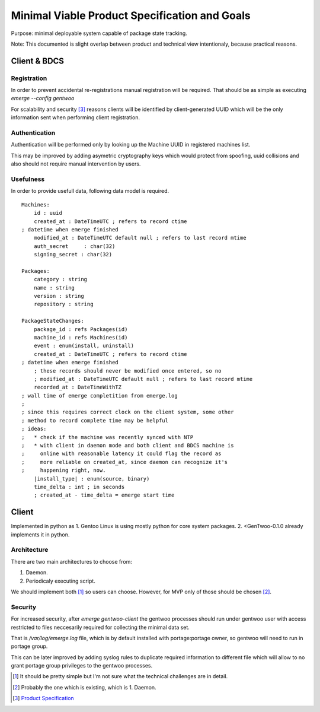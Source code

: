 ##############################################
Minimal Viable Product Specification and Goals
##############################################

Purpose: minimal deployable system capable of package state tracking.

Note: This documented is slight overlap between product and technical
view intentionaly, because practical reasons.

Client & BDCS
#############

Registration
============

In order to prevent accidental re-registrations manual registration will
be required. That should be as simple as executing `emerge --config
gentwoo`

For scalability and security [3]_ reasons clients will be identified by
client-generated UUID which will be the only information sent when
performing client registration.

.. TBD: choose UUID version.

Authentication
==============

Authentication will be performed only by looking up the Machine UUID in
registered machines list.

This may be improved by adding asymetric cryptography keys which would
protect from spoofing, uuid collisions and also should not require
manual intervention by users.

Usefulness
==========

In order to provide usefull data, following data model is required.

.. parsed-literal::

    Machines:
        id : uuid
        |cat|
        |mat|
        auth_secret     : char(32)
        signing_secret : char(32)

    Packages:
        category : string
        name : string
        version : string
        repository : string

    PackageStateChanges:
        |pid|
        |mid|
        event : enum(install, uninstall)
        |cat|
        ; these records should never be modified once entered, so no
        ; |mat|
        |rat|
        |install_type| : enum(source, binary)
        time_delta : int ; in seconds
        ; created_at - time_delta = emerge start time

.. |pid| replace:: package_id : refs Packages(id)
.. |mid| replace:: machine_id : refs Machines(id)
.. |cat| replace:: created_at : DateTimeUTC ; refers to record ctime
    ; datetime when emerge finished
.. |mat| replace::
    modified_at : DateTimeUTC default null ; refers to last record mtime
.. |rat| replace:: recorded_at : DateTimeWithTZ
    ; wall time of emerge completition from emerge.log
    ;
    ; since this requires correct clock on the client system, some other
    ; method to record complete time may be helpful
    ; ideas:
    ;   * check if the machine was recently synced with NTP
    ;   * with client in daemon mode and both client and BDCS machine is
    ;     online with reasonable latency it could flag the record as
    ;     more reliable on created_at, since daemon can recognize it's
    ;     happening right, now.


Client
######

Implemented in python as 1. Gentoo Linux is using mostly python for
core system packages. 2. <GenTwoo-0.1.0 already implements it in python.

Architecture
============

There are two main architectures to choose from:

1. Daemon.

2. Periodicaly executing script.

We should implement both [1]_ so users can choose. However, for MVP only
of those should be chosen [2]_.

Security
========

For increased security, after `emerge gentwoo-client` the gentwoo
processes should run under gentwoo user with access restricted to files
neccesarily required for collecting the minimal data set.

That is `/var/log/emerge.log` file, which is by default installed with
portage:portage owner, so gentwoo will need to run in portage group.

This can be later improved by adding syslog rules to duplicate required
information to different file which will allow to no grant portage group
privileges to the gentwoo processes.

.. [1] It should be pretty simple but I'm not sure what the technical
   challenges are in detail.
.. [2] Probably the one which is existing, which is 1. Daemon.
.. [3] `Product Specification <./product_specification.rst>`_
